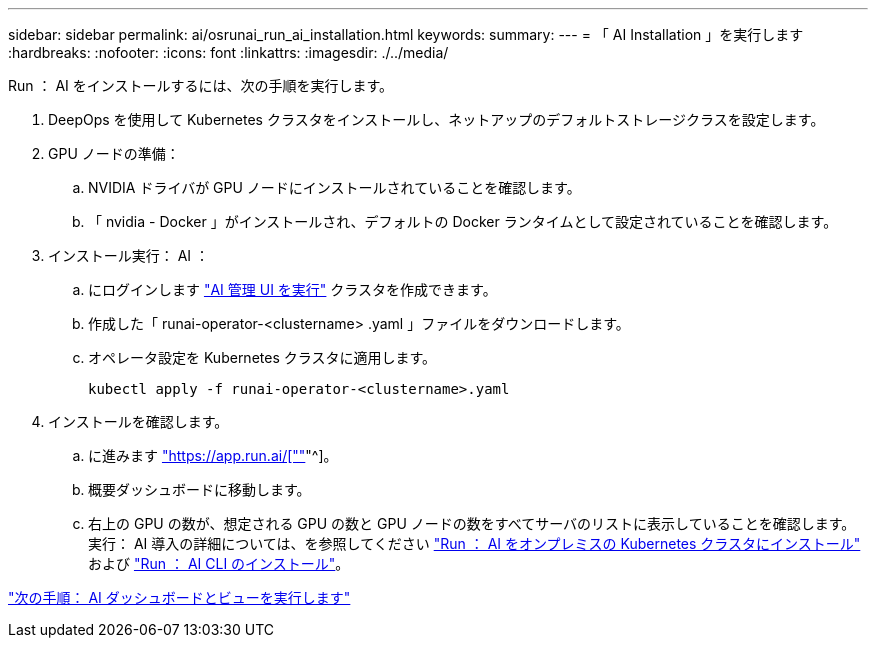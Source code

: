 ---
sidebar: sidebar 
permalink: ai/osrunai_run_ai_installation.html 
keywords:  
summary:  
---
= 「 AI Installation 」を実行します
:hardbreaks:
:nofooter: 
:icons: font
:linkattrs: 
:imagesdir: ./../media/


Run ： AI をインストールするには、次の手順を実行します。

. DeepOps を使用して Kubernetes クラスタをインストールし、ネットアップのデフォルトストレージクラスを設定します。
. GPU ノードの準備：
+
.. NVIDIA ドライバが GPU ノードにインストールされていることを確認します。
.. 「 nvidia - Docker 」がインストールされ、デフォルトの Docker ランタイムとして設定されていることを確認します。


. インストール実行： AI ：
+
.. にログインします https://app.run.ai["AI 管理 UI を実行"^] クラスタを作成できます。
.. 作成した「 runai-operator-<clustername> .yaml 」ファイルをダウンロードします。
.. オペレータ設定を Kubernetes クラスタに適用します。
+
....
kubectl apply -f runai-operator-<clustername>.yaml
....


. インストールを確認します。
+
.. に進みます https://app.run.ai/["https://app.run.ai/[""]"^]。
.. 概要ダッシュボードに移動します。
.. 右上の GPU の数が、想定される GPU の数と GPU ノードの数をすべてサーバのリストに表示していることを確認します。実行： AI 導入の詳細については、を参照してください https://docs.run.ai/Administrator/Cluster-Setup/Installing-Run-AI-on-an-on-premise-Kubernetes-Cluster/["Run ： AI をオンプレミスの Kubernetes クラスタにインストール"^] および https://docs.run.ai/Administrator/Researcher-Setup/Installing-the-Run-AI-Command-Line-Interface/["Run ： AI CLI のインストール"^]。




link:osrunai_run_ai_dashboards_and_views.html["次の手順： AI ダッシュボードとビューを実行します"]
